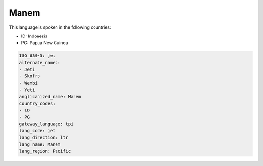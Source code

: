 .. _jet:

Manem
=====

This language is spoken in the following countries:

* ID: Indonesia
* PG: Papua New Guinea

.. code-block:: yaml

    ISO_639-3: jet
    alternate_names:
    - Jeti
    - Skofro
    - Wembi
    - Yeti
    anglicanized_name: Manem
    country_codes:
    - ID
    - PG
    gateway_language: tpi
    lang_code: jet
    lang_direction: ltr
    lang_name: Manem
    lang_region: Pacific
    
